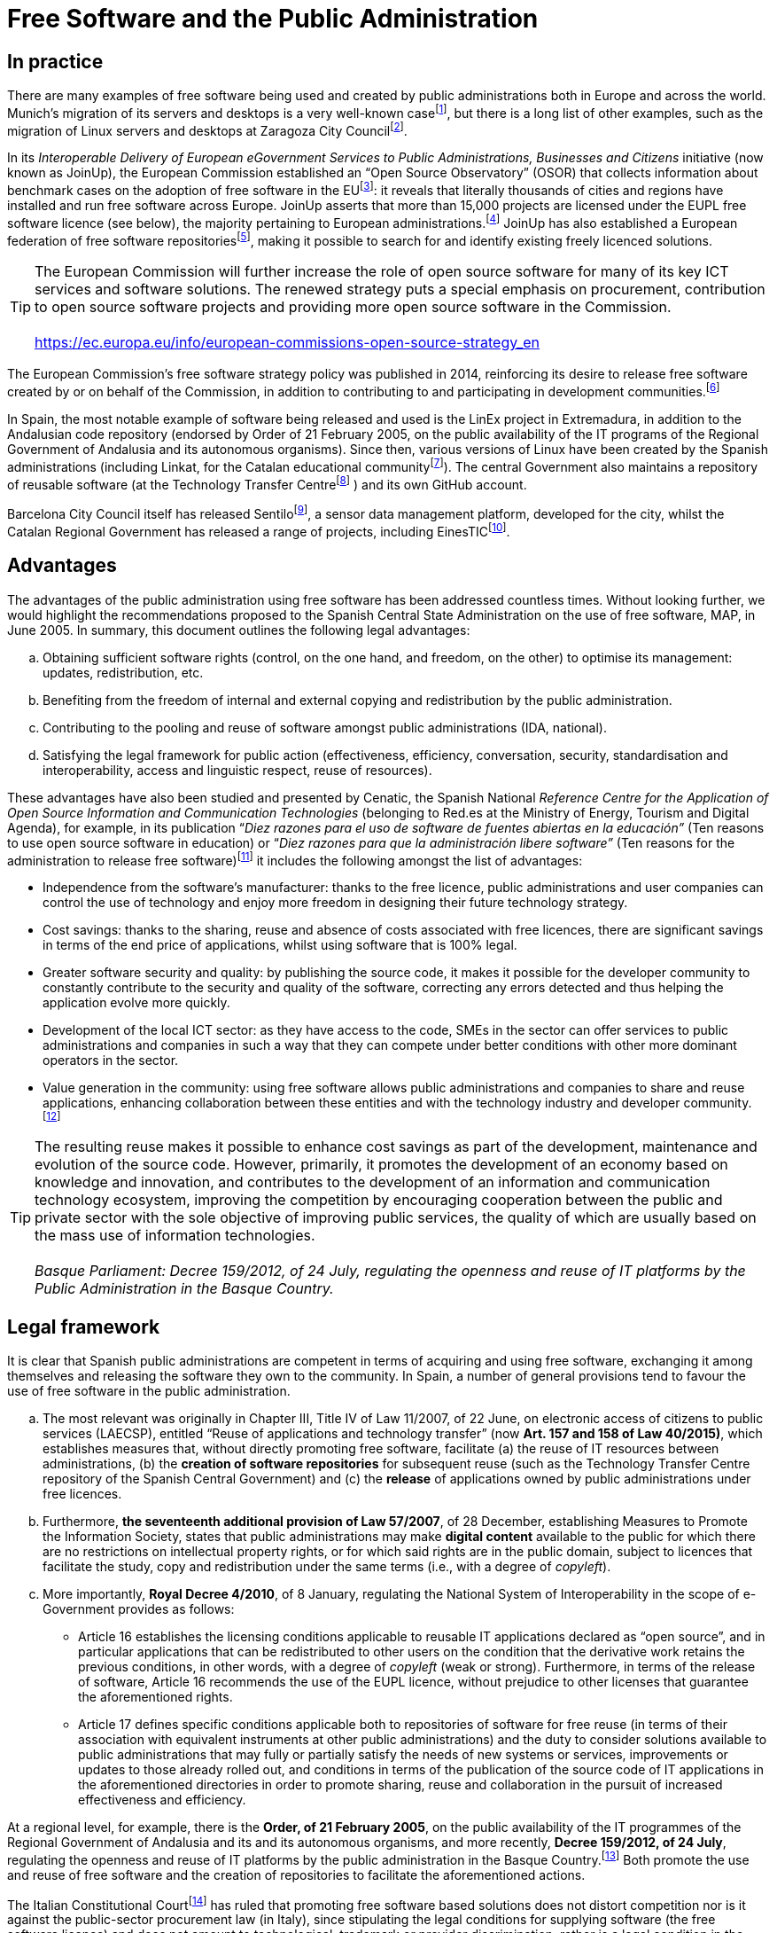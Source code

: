 = Free Software and the Public Administration

== In practice

There are many examples of free software being used and created by public administrations both in Europe and across the world.
Munich's migration of its servers and desktops is a very well-known
casefootnote:[_Presentation on the Declaration of Independence: The LiMux Project in Munich, available online at https://joinup.ec.europa.eu/sites/default/files/fe/cb/fa/IDABC.OSOR.casestudy.LiMux.pdf_],
but there is a long list of other examples, such as the migration of Linux servers and desktops at Zaragoza City
Councilfootnote:[_Free software desktop migration, available online at https://www.zaragoza.es/contenidos/azlinux/migracionescritoriosl.pdf. Further information at https://www.zaragoza.es/ciudad/sectores/tecnologia/swlibre/zo2.htm_].

In its _Interoperable Delivery of European eGovernment Services to Public Administrations, Businesses and Citizens_ initiative (now known as JoinUp), the European Commission established an “Open Source Observatory” (OSOR) that collects information about benchmark cases on the adoption of free software in the EUfootnote:[_Open source observatory, available online at https://joinup.ec.europa.eu/node/26689_]: it reveals that literally thousands of cities and regions have installed and run free software across Europe.
JoinUp asserts that more than 15,000 projects are licensed under the EUPL free software licence (see below), the majority pertaining to European administrations.footnote:[_More projects licensed under EUPL (15,000 according to GitHub), available online at https://joinup.ec.europa.eu/community/eupl/news/more-projects-licensed-under-eupl-15000-according-github_] JoinUp has also established a European federation of free software repositoriesfootnote:[_JoinUp: About federated repositories, available online at https://joinup.ec.europa.eu/catalogue/repository_], making it possible to search for and identify existing freely licenced solutions.

TIP: The European Commission will further increase the role of open source software for many of its key ICT services and software solutions. The renewed strategy puts a special emphasis on procurement, contribution to open source software projects and providing more open source software in the Commission. +
 +
https://ec.europa.eu/info/european-commissions-open-source-strategy_en


The European Commission's free software strategy policy was published in 2014, reinforcing its desire to release free software created by or on behalf of the Commission, in addition to contributing to and participating in development communities.footnote:[_EC Open Source Software Strategy, available online at https://ec.europa.eu/info/european-commissions-open-source-strategy_en_]

In Spain, the most notable example of software being released and used is the LinEx project in Extremadura, in addition to the Andalusian code repository (endorsed by Order of 21 February 2005, on the public availability of the IT programs of the Regional Government of Andalusia and its autonomous organisms).
Since then, various versions of Linux have been created by the Spanish administrations (including Linkat, for the Catalan educational communityfootnote:[Online at http://linkat.xtec.cat/portal/index.php[http://linkat.xtec.cat/portal/index.php]]).
The central Government also maintains a repository of reusable software (at the Technology Transfer Centrefootnote:[Online at https://administracionelectronica.gob.es/pae_Home/pae_SolucionesCTT/pae_CTT_-__Que_es_.html and the Github account is at https://github.com/ctt-gob-es.] ) and its own GitHub account.

Barcelona City Council itself has released Sentilofootnote:[Sentilo Project, online at http://www.sentilo.io], a sensor data management platform, developed for the city, whilst the Catalan Regional Government has released a range of projects, including EinesTICfootnote:[Generalitat de Catalunya, EinesTIC, online at http://sac.gencat.cat/sacgencat/AppJava/servei_fitxa.jsp?codi=14232].

== Advantages

The advantages of the public administration using free software has been addressed countless times.
Without looking further, we would highlight the recommendations proposed to the Spanish Central State Administration on the use of free software, MAP, in June 2005.
In summary, this document outlines the following legal advantages:

[loweralpha]
. Obtaining sufficient software rights (control, on the one hand, and freedom, on the other) to optimise its management: updates, redistribution, etc.
. Benefiting from the freedom of internal and external copying and redistribution by the public administration.
. Contributing to the pooling and reuse of software amongst public administrations (IDA, national).
. Satisfying the legal framework for public action (effectiveness, efficiency, conversation, security, standardisation and interoperability, access and linguistic respect, reuse of resources).

These advantages have also been studied and presented by Cenatic, the Spanish National _Reference Centre for the Application of Open Source Information and Communication Technologies_ (belonging to Red.es at the Ministry of Energy, Tourism and Digital Agenda), for example, in its publication “_Diez razones para el uso de software de fuentes abiertas en la educación”_ (Ten reasons to use open source software in education) or “_Diez razones para que la administración libere software”_ (Ten reasons for the administration to release free software)footnote:[_Available online at_ _http://www.cenatic.es/index.php?option=com_content&view=article&id=25669_ and _http://www.cenatic.es/publicaciones/divulgativas?download=21%3A10-razones-para-que-la-administracion-libere-software-extendido respectively._] it includes the following amongst the list of advantages:

* Independence from the software's manufacturer: thanks to the free licence, public administrations and user companies can control the use of technology and enjoy more freedom in designing their future technology strategy.
* Cost savings: thanks to the sharing, reuse and absence of costs associated with free licences, there are significant savings in terms of the end price of applications, whilst using software that is 100% legal.
* Greater software security and quality: by publishing the source code, it makes it possible for the developer community to constantly contribute to the security and quality of the software, correcting any errors detected and thus helping the application evolve more quickly.
* Development of the local ICT sector: as they have access to the code, SMEs in the sector can offer services to public administrations and companies in such a way that they can compete under better conditions with other more dominant operators in the sector.
* Value generation in the community: using free software allows public administrations and companies to share and reuse applications, enhancing collaboration between these entities and with the technology industry and developer community.footnote:[_Available online at http://www.cenatic.es/sobre-el-software-libre/ventajas-del-software-libre_]

TIP: The resulting reuse makes it possible to enhance cost savings as part of the development, maintenance and evolution of the source code. However, primarily, it promotes the development of an economy based on knowledge and innovation, and contributes to the development of an information and communication technology ecosystem, improving the competition by encouraging cooperation between the public and private sector with the sole objective of improving public services, the quality of which are usually based on the mass use of information technologies. +
 +
_Basque Parliament: Decree 159/2012, of 24 July, regulating the openness and reuse of IT platforms by the Public Administration in the Basque Country._


== Legal framework

It is clear that Spanish public administrations are competent in terms of acquiring and using free software, exchanging it among themselves and releasing the software they own to the community.
In Spain, a number of general provisions tend to favour the use of free software in the public administration.

[loweralpha]
. The most relevant was originally in Chapter III, Title IV of Law 11/2007, of 22 June, on electronic access of citizens to public services (LAECSP), entitled “Reuse of applications and technology transfer” (now *Art. 157 and 158 of Law 40/2015)*, which establishes measures that, without directly promoting free software, facilitate (a) the reuse of IT resources between administrations, (b) the *creation of software repositories* for subsequent reuse (such as the Technology Transfer Centre repository of the Spanish Central Government) and (c) the *release* of applications owned by public administrations under free licences.
. Furthermore, *the seventeenth additional provision of Law 57/2007*, of 28 December, establishing Measures to Promote the Information Society, states that public administrations may make *digital content* available to the public for which there are no restrictions on intellectual property rights, or for which said rights are in the public domain, subject to licences that facilitate the study, copy and redistribution under the same terms (i.e., with a degree of _copyleft_).
. More importantly, *Royal Decree 4/2010*, of 8 January, regulating the National System of Interoperability in the scope of e-Government provides as follows:

* Article 16 establishes the licensing conditions applicable to reusable IT applications declared as “open source”, and in particular applications that can be redistributed to other users on the condition that the derivative work retains the previous conditions, in other words, with a degree of _copyleft_ (weak or strong).
Furthermore, in terms of the release of software, Article 16 recommends the use of the EUPL licence, without prejudice to other licenses that guarantee the aforementioned rights.
* Article 17 defines specific conditions applicable both to repositories of software for free reuse (in terms of their association with equivalent instruments at other public administrations) and the duty to consider solutions available to public administrations that may fully or partially satisfy the needs of new systems or services, improvements or updates to those already rolled out, and conditions in terms of the publication of the source code of IT applications in the aforementioned directories in order to promote sharing, reuse and collaboration in the pursuit of increased effectiveness and efficiency.

At a regional level, for example, there is the *Order, of 21 February 2005*, on the public availability of the IT programmes of the Regional Government of Andalusia and its and its autonomous organisms, and more recently, *Decree 159/2012, of 24 July*, regulating the openness and reuse of IT platforms by the public administration in the Basque Country.footnote:[_Decree 159/2012, of 24 July, regulating the openness and reuse of IT platforms by the public administration in the Basque Country; and Order, of 25 September 2012, of the Department of the Interior, Justice and the Public Administration, approving the policy of openness and reuse of IT platforms by the public administration in the Basque Country._] Both promote the use and reuse of free software and the creation of repositories to facilitate the aforementioned actions.

The Italian Constitutional Courtfootnote:[_Italian Constitutional Court in 2010, Decision no. 122 of March 22._] has ruled that promoting free software based solutions does not distort competition nor is it against the public-sector procurement law (in Italy), since stipulating the legal conditions for supplying software (the free software licence) and does not amount to technological, trademark or provider discrimination, rather is a legal condition in the specifications that all suppliers must fulfil.

The various laws to which Barcelona City Council is subject does not exclude nor require the use of free software within the Administration; however, some of the criteria established for acquiring software, such as the promotion of reuse or the need for interoperability, are achieved more effectively, consistently and in a more lasting way with free software licencing.

== Public Procurement of Free Software

In terms of the conditions for acquiring technologies for the administrations’ digital services as free software or free software-based applications, although no European country makes it mandatory to use free software, most ban discrimination against providers that submit bids involving free software, based on the principles of free competition and non-discrimination.
However, they do require that supplied software complies with open and internationally recognised standards.

Other regulatory frameworks establish a preference for the use of free technologies.
In 2014, for example, the Italian government promoted free solutions, establishing an order of priority in terms of the analysis of proposals: administrations must give preference to free solutions over proprietary software and cloud solutions.

In Spain, software and software-related services supplied to the public administrations are primarily regulated by the Royal Legislative Decree 3/2011, of 14 November, approving the revised text of the public-sector procurement law (recently updated).
Beyond the standard public procurement procedures (specifications, bids, awards, enforcement and resolution, etc.), the following points are important in terms of free software:

* This law considers the provision of “base” or standard software (belonging to third parties) as a supply, whilst tailor-made individual developments are considered services (Art. 9 and 10)
* In the second case, the service provider (of the development) must transfer the rights of the modifications and customisations and other developments delivered under the contract to the public administration, unless established otherwise in the administrative specifications (Art. 301).

It is also worth noting that Article 17 of Royal Decree 4/2010, of 8 January, obliges administrations to consult the repositories and existing reusable solutions before procuring a new technology.

== Licences for freeing public administration software

Article 16 of the aforementioned Royal Decree 4/2010, of 8 January, establishes four conditions for Spanish public administrations to follow when releasing software:

. _In terms of the applications certified as open source, administrations shall use licences that guarantee that the programmes, data or information shared:_
.. _Can be executed for any purpose._
.. _Allow for the source code to be consulted._
.. _Can be modified or improved._
.. _Can be redistributed to other users either with or without changes, provided that the derivative work preserves the same four guarantees._

. _To this end, they shall procure the use of the European Union Public Licence, without prejudice to other licences that guarantee the same rights as those set out in sections 1 and 2._

This means that a public administration can use any current free software licence, provided that it contains an element of copyleft (condition 2(d) above) and it is “recommended” to use the EUPL licence.
For releasing software by the European Commission or the EU and, by extension, other public administrations, a study was carried out in 2005 and it was established that no existing free licence was ideal, even though many may serve the purpose.
Therefore, in 2007 (and updated in 2017), the _European Union Public Licence_ (EUPL) was published, which is a licence with weak _copyleft_.footnote:[_See description of EUPL “The European Union Public Licence (EUPL)”,_ available online at _http://www.ifosslr.org/ifosslr/article/view/91; and “Comments to Understanding the EUPL 1.2”, available online at https://joinup.ec.europa.eu/news/understanding-eupl-v12._]

TIP: The EUPL is a particularly interesting licence given its appendix on “compatible” or “interoperable licences”. To avoid licence conflicts, the EUPL allows licensees to redistribute derivative works (and combinations or composites) under a compatible licence or under an incompatible licence indicated in the appendix (including the Eclipse PL, OSL 2.0 and 3.0, CeCILL, LGPLv2.1 and GPLv2 and now GPLv3 and AGPLv3). This express compatibility and the interoperability policy is applied to the final result of any integration (and not the original components that retain their own licence). Therefore, these terms of interoperability respect the original licence, whilst permitting interoperability with other, normally incompatible, copyleft licences.
